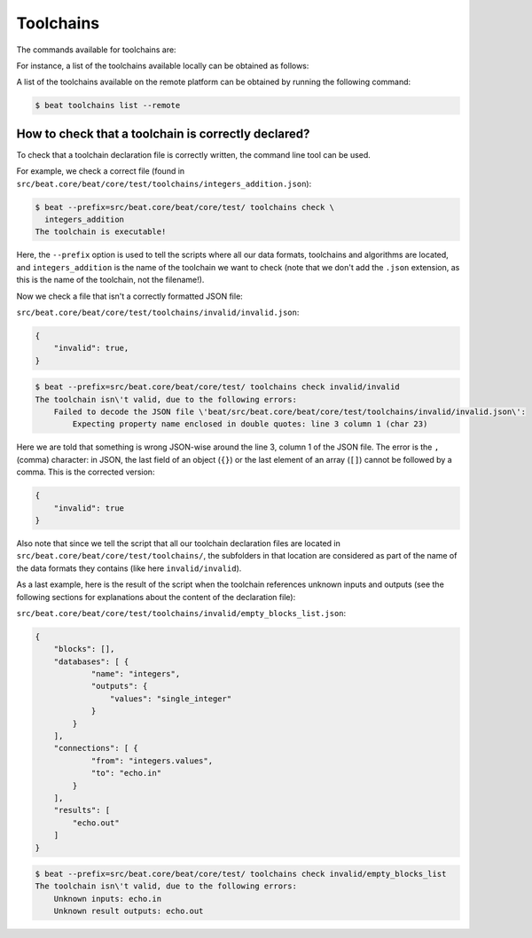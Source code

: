 .. vim: set fileencoding=utf-8 :

.. Copyright (c) 2019 Idiap Research Institute, http://www.idiap.ch/          ..
.. Contact: beat.support@idiap.ch                                             ..
..                                                                            ..
.. This file is part of the beat.backend.python module of the BEAT platform.  ..
..                                                                            ..
.. Redistribution and use in source and binary forms, with or without
.. modification, are permitted provided that the following conditions are met:

.. 1. Redistributions of source code must retain the above copyright notice, this
.. list of conditions and the following disclaimer.

.. 2. Redistributions in binary form must reproduce the above copyright notice,
.. this list of conditions and the following disclaimer in the documentation
.. and/or other materials provided with the distribution.

.. 3. Neither the name of the copyright holder nor the names of its contributors
.. may be used to endorse or promote products derived from this software without
.. specific prior written permission.

.. THIS SOFTWARE IS PROVIDED BY THE COPYRIGHT HOLDERS AND CONTRIBUTORS "AS IS" AND
.. ANY EXPRESS OR IMPLIED WARRANTIES, INCLUDING, BUT NOT LIMITED TO, THE IMPLIED
.. WARRANTIES OF MERCHANTABILITY AND FITNESS FOR A PARTICULAR PURPOSE ARE
.. DISCLAIMED. IN NO EVENT SHALL THE COPYRIGHT HOLDER OR CONTRIBUTORS BE LIABLE
.. FOR ANY DIRECT, INDIRECT, INCIDENTAL, SPECIAL, EXEMPLARY, OR CONSEQUENTIAL
.. DAMAGES (INCLUDING, BUT NOT LIMITED TO, PROCUREMENT OF SUBSTITUTE GOODS OR
.. SERVICES; LOSS OF USE, DATA, OR PROFITS; OR BUSINESS INTERRUPTION) HOWEVER
.. CAUSED AND ON ANY THEORY OF LIABILITY, WHETHER IN CONTRACT, STRICT LIABILITY,
.. OR TORT (INCLUDING NEGLIGENCE OR OTHERWISE) ARISING IN ANY WAY OUT OF THE USE
.. OF THIS SOFTWARE, EVEN IF ADVISED OF THE POSSIBILITY OF SUCH DAMAGE.


Toolchains
----------

The commands available for toolchains are:

.. command-output:: beat toolchains --help

For instance, a list of the toolchains available locally can
be obtained as follows:

.. command-output:: beat toolchains list
   :cwd: ..

A list of the toolchains available on the remote platform can
be obtained by running the following command:

.. code-block:: sh

  $ beat toolchains list --remote

.. _beat-cmdline-toolchains-checkscript:

How to check that a toolchain is correctly declared?
....................................................

To check that a toolchain declaration file is correctly written, the command
line tool can be used.

For example, we check a correct file (found in
``src/beat.core/beat/core/test/toolchains/integers_addition.json``):

.. code-block:: sh

    $ beat --prefix=src/beat.core/beat/core/test/ toolchains check \
      integers_addition
    The toolchain is executable!

Here, the ``--prefix`` option is used to tell the scripts where all our data
formats, toolchains and algorithms are located, and ``integers_addition`` is the
name of the toolchain we want to check (note that we don't add the ``.json``
extension, as this is the name of the toolchain, not the filename!).

Now we check a file that isn't a correctly formatted JSON file:

``src/beat.core/beat/core/test/toolchains/invalid/invalid.json``:


.. code-block:: json

   {
       "invalid": true,
   }


.. code-block:: sh

   $ beat --prefix=src/beat.core/beat/core/test/ toolchains check invalid/invalid
   The toolchain isn\'t valid, due to the following errors:
       Failed to decode the JSON file \'beat/src/beat.core/beat/core/test/toolchains/invalid/invalid.json\':
           Expecting property name enclosed in double quotes: line 3 column 1 (char 23)


Here we are told that something is wrong JSON-wise around the line 3, column 1
of the JSON file. The error is the ``,`` (comma) character: in JSON, the last
field of an object (``{}``) or the last element of an array (``[]``) cannot be
followed by a comma.  This is the corrected version:

.. code-block:: json

    {
        "invalid": true
    }

Also note that since we tell the script that all our toolchain declaration
files are located in ``src/beat.core/beat/core/test/toolchains/``, the
subfolders in that location are considered as part of the name of the data
formats they contains (like here ``invalid/invalid``).

As a last example, here is the result of the script when the toolchain
references unknown inputs and outputs (see the following sections for
explanations about the content of the declaration file):

``src/beat.core/beat/core/test/toolchains/invalid/empty_blocks_list.json``:

.. code-block:: json

    {
        "blocks": [],
        "databases": [ {
                "name": "integers",
                "outputs": {
                    "values": "single_integer"
                }
            }
        ],
        "connections": [ {
                "from": "integers.values",
                "to": "echo.in"
            }
        ],
        "results": [
            "echo.out"
        ]
    }


.. code-block:: sh

    $ beat --prefix=src/beat.core/beat/core/test/ toolchains check invalid/empty_blocks_list
    The toolchain isn\'t valid, due to the following errors:
        Unknown inputs: echo.in
        Unknown result outputs: echo.out
